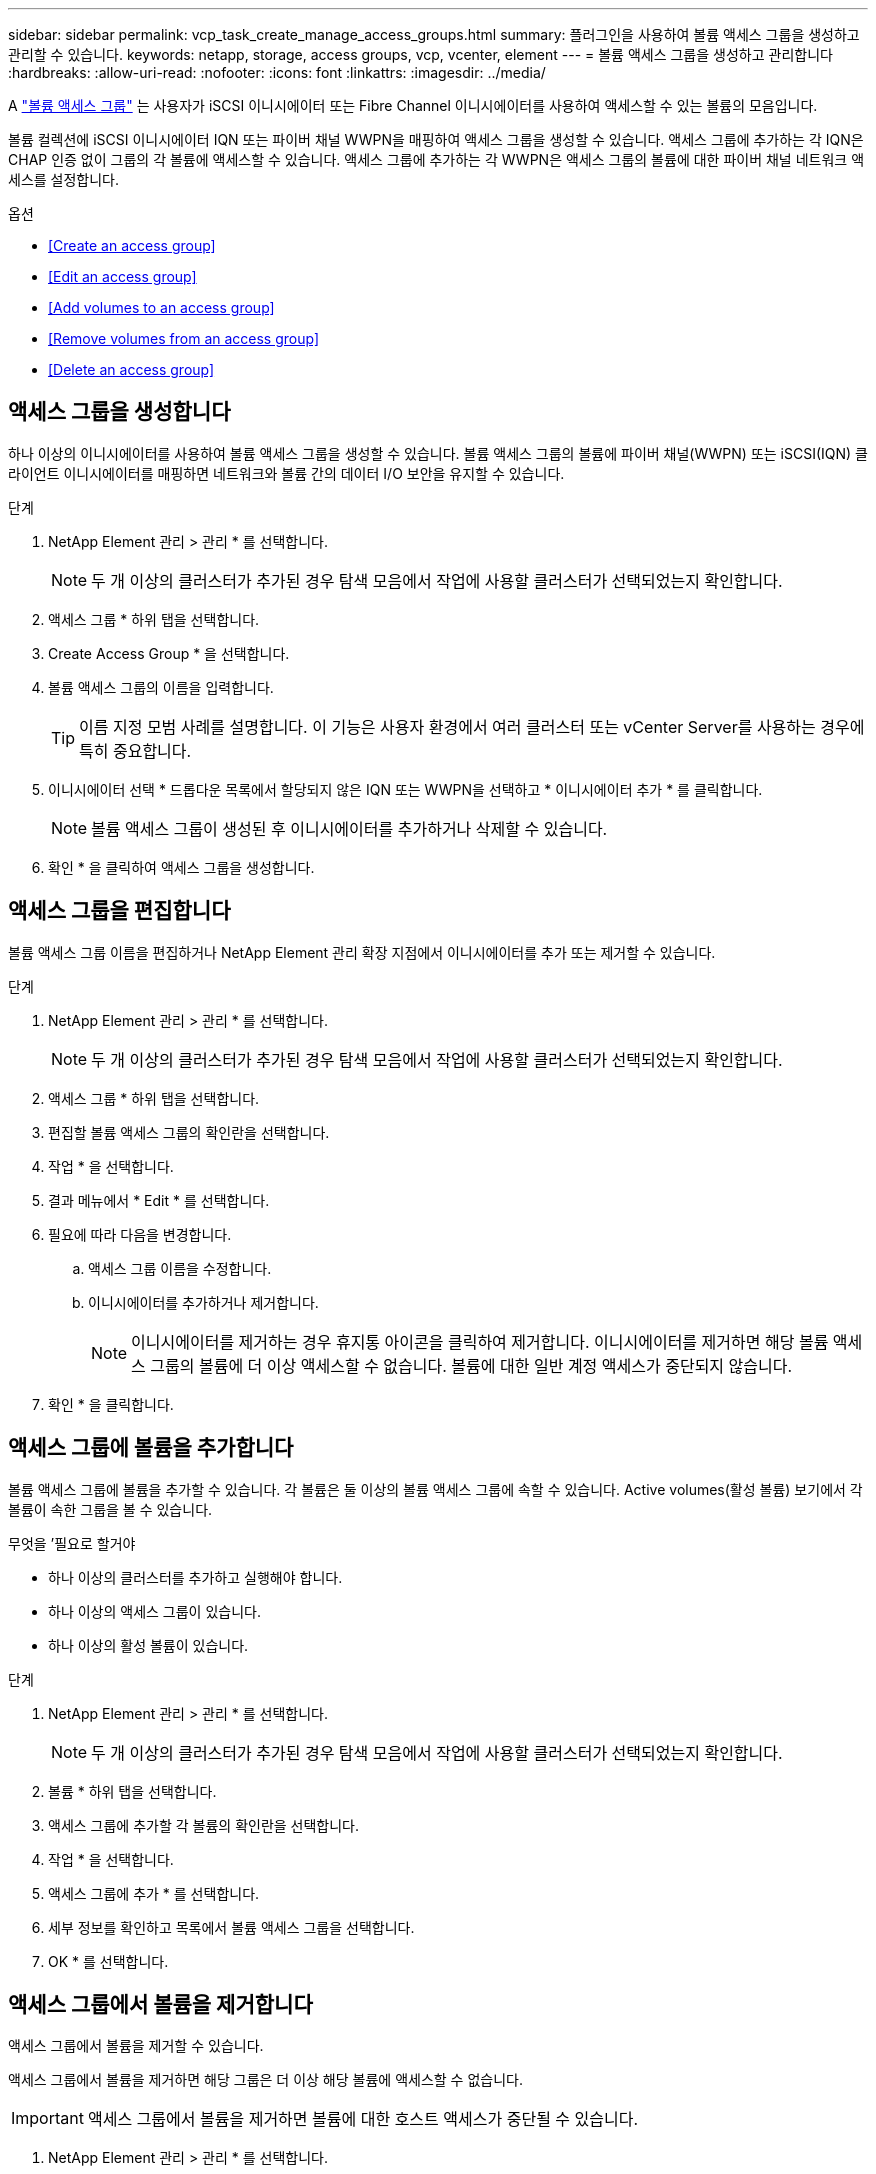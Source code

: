 ---
sidebar: sidebar 
permalink: vcp_task_create_manage_access_groups.html 
summary: 플러그인을 사용하여 볼륨 액세스 그룹을 생성하고 관리할 수 있습니다. 
keywords: netapp, storage, access groups, vcp, vcenter, element 
---
= 볼륨 액세스 그룹을 생성하고 관리합니다
:hardbreaks:
:allow-uri-read: 
:nofooter: 
:icons: font
:linkattrs: 
:imagesdir: ../media/


[role="lead"]
A link:https://docs.netapp.com/us-en/hci/docs/concept_hci_volume_access_groups.html["볼륨 액세스 그룹"^] 는 사용자가 iSCSI 이니시에이터 또는 Fibre Channel 이니시에이터를 사용하여 액세스할 수 있는 볼륨의 모음입니다.

볼륨 컬렉션에 iSCSI 이니시에이터 IQN 또는 파이버 채널 WWPN을 매핑하여 액세스 그룹을 생성할 수 있습니다. 액세스 그룹에 추가하는 각 IQN은 CHAP 인증 없이 그룹의 각 볼륨에 액세스할 수 있습니다. 액세스 그룹에 추가하는 각 WWPN은 액세스 그룹의 볼륨에 대한 파이버 채널 네트워크 액세스를 설정합니다.

.옵션
* <<Create an access group>>
* <<Edit an access group>>
* <<Add volumes to an access group>>
* <<Remove volumes from an access group>>
* <<Delete an access group>>




== 액세스 그룹을 생성합니다

하나 이상의 이니시에이터를 사용하여 볼륨 액세스 그룹을 생성할 수 있습니다. 볼륨 액세스 그룹의 볼륨에 파이버 채널(WWPN) 또는 iSCSI(IQN) 클라이언트 이니시에이터를 매핑하면 네트워크와 볼륨 간의 데이터 I/O 보안을 유지할 수 있습니다.

.단계
. NetApp Element 관리 > 관리 * 를 선택합니다.
+

NOTE: 두 개 이상의 클러스터가 추가된 경우 탐색 모음에서 작업에 사용할 클러스터가 선택되었는지 확인합니다.

. 액세스 그룹 * 하위 탭을 선택합니다.
. Create Access Group * 을 선택합니다.
. 볼륨 액세스 그룹의 이름을 입력합니다.
+

TIP: 이름 지정 모범 사례를 설명합니다. 이 기능은 사용자 환경에서 여러 클러스터 또는 vCenter Server를 사용하는 경우에 특히 중요합니다.

. 이니시에이터 선택 * 드롭다운 목록에서 할당되지 않은 IQN 또는 WWPN을 선택하고 * 이니시에이터 추가 * 를 클릭합니다.
+

NOTE: 볼륨 액세스 그룹이 생성된 후 이니시에이터를 추가하거나 삭제할 수 있습니다.

. 확인 * 을 클릭하여 액세스 그룹을 생성합니다.




== 액세스 그룹을 편집합니다

볼륨 액세스 그룹 이름을 편집하거나 NetApp Element 관리 확장 지점에서 이니시에이터를 추가 또는 제거할 수 있습니다.

.단계
. NetApp Element 관리 > 관리 * 를 선택합니다.
+

NOTE: 두 개 이상의 클러스터가 추가된 경우 탐색 모음에서 작업에 사용할 클러스터가 선택되었는지 확인합니다.

. 액세스 그룹 * 하위 탭을 선택합니다.
. 편집할 볼륨 액세스 그룹의 확인란을 선택합니다.
. 작업 * 을 선택합니다.
. 결과 메뉴에서 * Edit * 를 선택합니다.
. 필요에 따라 다음을 변경합니다.
+
.. 액세스 그룹 이름을 수정합니다.
.. 이니시에이터를 추가하거나 제거합니다.
+

NOTE: 이니시에이터를 제거하는 경우 휴지통 아이콘을 클릭하여 제거합니다. 이니시에이터를 제거하면 해당 볼륨 액세스 그룹의 볼륨에 더 이상 액세스할 수 없습니다. 볼륨에 대한 일반 계정 액세스가 중단되지 않습니다.



. 확인 * 을 클릭합니다.




== 액세스 그룹에 볼륨을 추가합니다

볼륨 액세스 그룹에 볼륨을 추가할 수 있습니다. 각 볼륨은 둘 이상의 볼륨 액세스 그룹에 속할 수 있습니다. Active volumes(활성 볼륨) 보기에서 각 볼륨이 속한 그룹을 볼 수 있습니다.

.무엇을 &#8217;필요로 할거야
* 하나 이상의 클러스터를 추가하고 실행해야 합니다.
* 하나 이상의 액세스 그룹이 있습니다.
* 하나 이상의 활성 볼륨이 있습니다.


.단계
. NetApp Element 관리 > 관리 * 를 선택합니다.
+

NOTE: 두 개 이상의 클러스터가 추가된 경우 탐색 모음에서 작업에 사용할 클러스터가 선택되었는지 확인합니다.

. 볼륨 * 하위 탭을 선택합니다.
. 액세스 그룹에 추가할 각 볼륨의 확인란을 선택합니다.
. 작업 * 을 선택합니다.
. 액세스 그룹에 추가 * 를 선택합니다.
. 세부 정보를 확인하고 목록에서 볼륨 액세스 그룹을 선택합니다.
. OK * 를 선택합니다.




== 액세스 그룹에서 볼륨을 제거합니다

액세스 그룹에서 볼륨을 제거할 수 있습니다.

액세스 그룹에서 볼륨을 제거하면 해당 그룹은 더 이상 해당 볼륨에 액세스할 수 없습니다.


IMPORTANT: 액세스 그룹에서 볼륨을 제거하면 볼륨에 대한 호스트 액세스가 중단될 수 있습니다.

. NetApp Element 관리 > 관리 * 를 선택합니다.
+

NOTE: 두 개 이상의 클러스터가 추가된 경우 탐색 모음에서 작업에 사용할 클러스터가 선택되었는지 확인합니다.

. 볼륨 * 하위 탭을 선택합니다.
. 액세스 그룹에서 제거할 각 볼륨의 확인란을 선택합니다.
. 작업 * 을 선택합니다.
. 액세스 그룹에서 제거 * 를 선택합니다.
. 세부 정보를 확인하고 선택한 각 볼륨에 더 이상 액세스하지 않을 볼륨 액세스 그룹을 선택합니다.
. OK * 를 선택합니다.




== 액세스 그룹을 삭제합니다

NetApp Element 관리 확장 지점을 사용하여 볼륨 액세스 그룹을 삭제할 수 있습니다. 그룹을 삭제하기 전에 이니시에이터 ID를 삭제하거나 볼륨 액세스 그룹에서 볼륨을 분리하지 않아도 됩니다. 액세스 그룹을 삭제하면 볼륨에 대한 그룹 액세스가 중단됩니다.

.단계
. NetApp Element 관리 > 관리 * 를 선택합니다.
+

NOTE: 두 개 이상의 클러스터가 추가된 경우 탐색 모음에서 작업에 사용할 클러스터가 선택되었는지 확인합니다.

. 액세스 그룹 * 하위 탭을 선택합니다.
. 삭제할 액세스 그룹의 확인란을 선택합니다.
. 작업 * 을 선택합니다.
. 결과 메뉴에서 * 삭제 * 를 선택합니다.
. 작업을 확인합니다.


[discrete]
== 자세한 내용을 확인하십시오

* https://docs.netapp.com/us-en/hci/index.html["NetApp HCI 문서"^]
* https://www.netapp.com/data-storage/solidfire/documentation["SolidFire 및 요소 리소스 페이지입니다"^]

